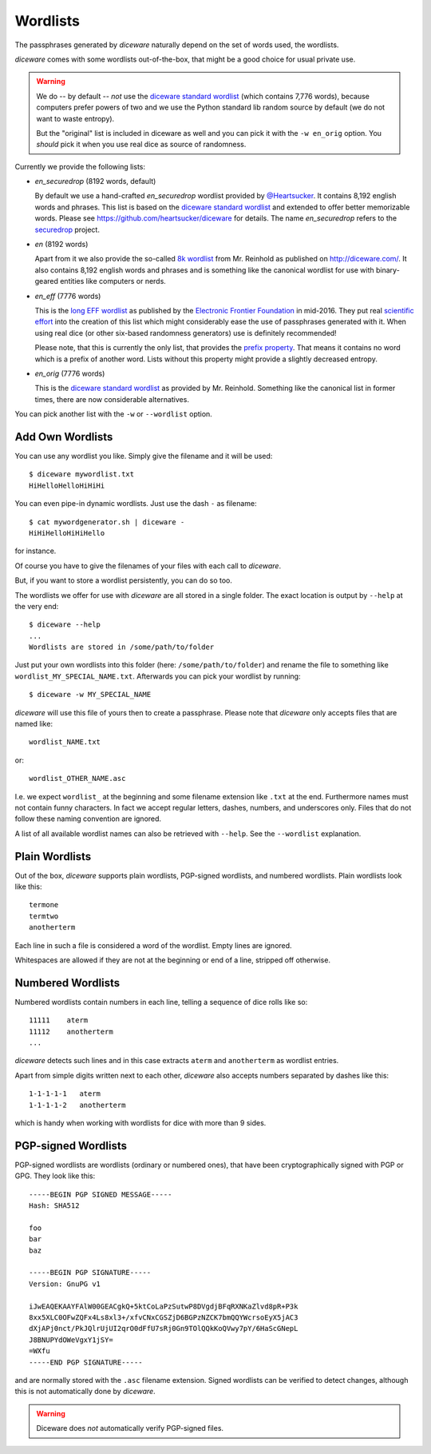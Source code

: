 Wordlists
=========

The passphrases generated by `diceware` naturally depend on the set of
words used, the wordlists.

`diceware` comes with some wordlists out-of-the-box, that might be a
good choice for usual private use.

.. warning:: We do -- by default -- *not* use the `diceware standard
	     wordlist`_ (which contains 7,776 words), because
	     computers prefer powers of two and we use the Python
	     standard lib random source by default (we do not want to
	     waste entropy).

	     But the "original" list is included in diceware as well
	     and you can pick it with the ``-w en_orig`` option.  You
	     *should* pick it when you use real dice as source of
	     randomness.

Currently we provide the following lists:

- `en_securedrop` (8192 words, default)

  By default we use a hand-crafted `en_securedrop` wordlist provided
  by `@Heartsucker`_. It contains 8,192 english words and
  phrases. This list is based on the `diceware standard wordlist`_ and
  extended to offer better memorizable words. Please see
  https://github.com/heartsucker/diceware for details. The name
  `en_securedrop` refers to the `securedrop`_ project.

- `en` (8192 words)

  Apart from it we also provide the so-called `8k wordlist`_ from
  Mr. Reinhold as published on http://diceware.com/. It also contains
  8,192 english words and phrases and is something like the canonical
  wordlist for use with binary-geared entities like computers or
  nerds.

- `en_eff` (7776 words)

  This is the `long EFF wordlist`_ as published by the `Electronic
  Frontier Foundation`_ in mid-2016. They put real `scientific
  effort`_ into the creation of this list which might considerably
  ease the use of passphrases generated with it. When using real dice
  (or other six-based randomness generators) use is definitely
  recommended!

  Please note, that this is currently the only list, that provides the
  `prefix property`_. That means it contains no word which is a prefix
  of another word. Lists without this property might provide a slightly
  decreased entropy.

- `en_orig` (7776 words)

  This is the `diceware standard wordlist`_ as provided by
  Mr. Reinhold. Something like the canonical list in former times,
  there are now considerable alternatives.

You can pick another list with the ``-w`` or ``--wordlist`` option.


Add Own Wordlists
-----------------

You can use any wordlist you like. Simply give the filename and it
will be used::

  $ diceware mywordlist.txt
  HiHelloHelloHiHiHi

You can even pipe-in dynamic wordlists. Just use the dash ``-`` as
filename::

  $ cat mywordgenerator.sh | diceware -
  HiHiHelloHiHiHello

for instance.

Of course you have to give the filenames of your files with each call
to `diceware`.

But, if you want to store a wordlist persistently, you can do so too.

The wordlists we offer for use with `diceware` are all stored in a
single folder. The exact location is output by ``--help`` at the very
end::

  $ diceware --help
  ...
  Wordlists are stored in /some/path/to/folder

Just put your own wordlists into this folder (here:
``/some/path/to/folder``) and rename the file to something like
``wordlist_MY_SPECIAL_NAME.txt``. Afterwards you can pick your
wordlist by running::

  $ diceware -w MY_SPECIAL_NAME

`diceware` will use this file of yours then to create a
passphrase. Please note that `diceware` only accepts files that are
named like::

  wordlist_NAME.txt

or::

  wordlist_OTHER_NAME.asc

I.e. we expect ``wordlist_`` at the beginning and some filename
extension like ``.txt`` at the end. Furthermore names must not contain
funny characters. In fact we accept regular letters, dashes, numbers,
and underscores only. Files that do not follow these naming convention
are ignored.

A list of all available wordlist names can also be retrieved with
``--help``. See the ``--wordlist`` explanation.


Plain Wordlists
---------------

Out of the box, `diceware` supports plain wordlists, PGP-signed
wordlists, and numbered wordlists. Plain wordlists look like this::

  termone
  termtwo
  anotherterm

Each line in such a file is considered a word of the wordlist. Empty
lines are ignored.

Whitespaces are allowed if they are not at the beginning or end of a
line, stripped off otherwise.


Numbered Wordlists
------------------

Numbered wordlists contain numbers in each line, telling a
sequence of dice rolls like so::

  11111    aterm
  11112    anotherterm
  ...

`diceware` detects such lines and in this case extracts ``aterm`` and
``anotherterm`` as wordlist entries.

Apart from simple digits written next to each other, `diceware` also
accepts numbers separated by dashes like this::

  1-1-1-1-1   aterm
  1-1-1-1-2   anotherterm

which is handy when working with wordlists for dice with more than 9
sides.


PGP-signed Wordlists
--------------------

PGP-signed wordlists are wordlists (ordinary or numbered ones), that
have been cryptographically signed with PGP or GPG. They look like
this::

  -----BEGIN PGP SIGNED MESSAGE-----
  Hash: SHA512

  foo
  bar
  baz

  -----BEGIN PGP SIGNATURE-----
  Version: GnuPG v1

  iJwEAQEKAAYFAlW00GEACgkQ+5ktCoLaPzSutwP8DVgdjBFqRXNKaZlvd8pR+P3k
  8xx5XLC0OFwZQFx4Ls8xl3+/xfvCNxCGSZjD6BGPzNZCK7bmQQYWcrsoEyX5jAC3
  dXjAPj0nct/PkJQlrUjUI2qrO0dFfU7sRj0Gn9TOlQQkKoQVwy7pY/6HaScGNepL
  J8BNUPYdOWeVgxY1jSY=
  =WXfu
  -----END PGP SIGNATURE-----

and are normally stored with the ``.asc`` filename extension. Signed
wordlists can be verified to detect changes, although this is not
automatically done by `diceware`.

.. warning:: Diceware does *not* automatically verify PGP-signed
             files.


.. _`8k wordlist`: http://world.std.com/~reinhold/diceware8k.txt
.. _`diceware standard wordlist`: http://world.std.com/~reinhold/diceware.wordlist.asc
.. _`Electronic Frontier Foundation`: https://eff.org/
.. _`@Heartsucker`: https://github.com/heartsucker/
.. _`long EFF wordlist`: https://www.eff.org/files/2016/07/18/eff_large_wordlist.txt
.. _`prefix property`: https://en.wikipedia.org/wiki/Prefix_code
.. _`scientific effort`: https://www.eff.org/deeplinks/2016/07/new-wordlists-random-passphrases
.. _`securedrop`: https://github.com/freedomofpress/securedrop
